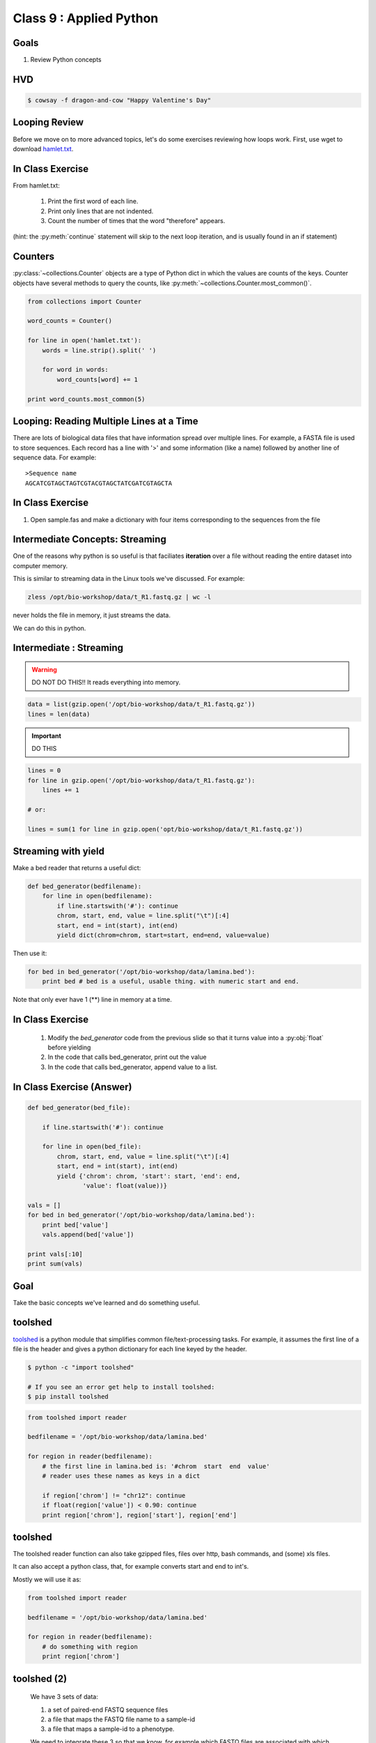 ************************
Class 9 : Applied Python
************************

Goals
=====
#. Review Python concepts

HVD
===
.. code-block:: bash

    $ cowsay -f dragon-and-cow "Happy Valentine's Day"

Looping Review
==============
Before we move on to more advanced topics, let's do some exercises 
reviewing how loops work. First, use wget to download 
`hamlet.txt <http://www.cs.uni.edu/~schafer/1140/assignments/pa11/hamlet.txt>`_. 

In Class Exercise
=================
From hamlet.txt: 

 #. Print the first word of each line.

 #. Print only lines that are not indented. 

 #. Count the number of times that the word "therefore" appears.

(hint: the :py:meth:`continue` statement will skip to the next loop
iteration, and is usually found in an if statement)

Counters
========
:py:class:`~collections.Counter` objects are a type of Python dict in
which the values are counts of the keys. Counter objects have several
methods to query the counts, like
:py:meth:`~collections.Counter.most_common()`. 

.. code-block:: python

    from collections import Counter

    word_counts = Counter()

    for line in open('hamlet.txt'):
        words = line.strip().split(' ')

        for word in words:
            word_counts[word] += 1

    print word_counts.most_common(5)

Looping: Reading Multiple Lines at a Time
=========================================
There are lots of biological data files that have information spread over
multiple lines. For example, a FASTA file is used to store sequences. Each
record has a line with '>' and some information (like a name) followed by
another line of sequence data. For example::

    >Sequence name
    AGCATCGTAGCTAGTCGTACGTAGCTATCGATCGTAGCTA

In Class Exercise
=================

#. Open sample.fas and make a dictionary with four items corresponding to
   the sequences from the file

Intermediate Concepts: Streaming
================================
One of the reasons why python is so useful is that faciliates
**iteration** over a file without reading the entire dataset into computer
memory.

This is similar to streaming data in the Linux tools we've discussed.
For example:

.. code-block:: bash

    zless /opt/bio-workshop/data/t_R1.fastq.gz | wc -l

never holds the file in memory, it just streams the data.

We can do this in python.

Intermediate : Streaming
========================

.. warning:: 

    DO NOT DO THIS!! It reads everything into memory.

.. code-block:: python

    data = list(gzip.open('/opt/bio-workshop/data/t_R1.fastq.gz'))
    lines = len(data)

.. important:: 

    DO THIS

.. code-block:: python

    lines = 0
    for line in gzip.open('/opt/bio-workshop/data/t_R1.fastq.gz'):
        lines += 1

    # or:

    lines = sum(1 for line in gzip.open('opt/bio-workshop/data/t_R1.fastq.gz'))

Streaming with yield
===================================

Make a bed reader that returns a useful dict:

.. code-block:: python

    def bed_generator(bedfilename):
        for line in open(bedfilename):
            if line.startswith('#'): continue
            chrom, start, end, value = line.split("\t")[:4]
            start, end = int(start), int(end)
            yield dict(chrom=chrom, start=start, end=end, value=value)

Then use it:

.. code-block:: python

    for bed in bed_generator('/opt/bio-workshop/data/lamina.bed'):
        print bed # bed is a useful, usable thing. with numeric start and end.

Note that only ever have 1 (**) line in memory at a time.

In Class Exercise
=================

 #. Modify the `bed_generator` code from the previous slide so that it
    turns value into a :py:obj:`float` before yielding
 #. In the code that calls bed_generator, print out the value
 #. In the code that calls bed_generator, append value to a list.

In Class Exercise (Answer)
==========================

.. code-block:: python

    def bed_generator(bed_file):

        if line.startswith('#'): continue

        for line in open(bed_file):
            chrom, start, end, value = line.split("\t")[:4]
            start, end = int(start), int(end)
            yield {'chrom': chrom, 'start': start, 'end': end,
                   'value': float(value))}

    vals = []
    for bed in bed_generator('/opt/bio-workshop/data/lamina.bed'):
        print bed['value']
        vals.append(bed['value'])

    print vals[:10]
    print sum(vals)

Goal
====

Take the basic concepts we've learned and do something useful.

toolshed
========

`toolshed <https://pypi.python.org/pypi/toolshed>`_ is a python module
that simplifies common file/text-processing tasks.  For example, it
assumes the first line of a file is the header and gives a python
dictionary for each line keyed by the header.

.. code-block:: bash

    $ python -c "import toolshed"

    # If you see an error get help to install toolshed:
    $ pip install toolshed

.. code-block:: python

    from toolshed import reader

    bedfilename = '/opt/bio-workshop/data/lamina.bed'

    for region in reader(bedfilename):
        # the first line in lamina.bed is: '#chrom  start  end  value'
        # reader uses these names as keys in a dict

        if region['chrom'] != "chr12": continue
        if float(region['value']) < 0.90: continue
        print region['chrom'], region['start'], region['end']

toolshed
========

The toolshed reader function can also take gzipped files, files
over http, bash commands, and (some) xls files.

It can also accept a python class, that, for example
converts start and end to int's.

Mostly we will use it as:

.. code-block:: python

    from toolshed import reader

    bedfilename = '/opt/bio-workshop/data/lamina.bed'

    for region in reader(bedfilename):
        # do something with region
        print region['chrom']

.. Application: Setup
    ==================

toolshed (2)
============

    We have 3 sets of data:

    #. a set of paired-end FASTQ sequence files
    #. a file that maps the FASTQ file name to a sample-id
    #. a file that maps a sample-id to a phenotype.

    We need to integrate these 3 so that we know, for example which
    FASTQ files are associated with which phenotype.

.. Application: Desired Output
    ===========================

    The output will be a tab-delimited file with columns for

    #. sample-id
    #. phenotype
    #. R1 fastq name
    #. R2 fastq name
    #. other clinical or lab information ...

.. raw:: pdf

    PageBreak
